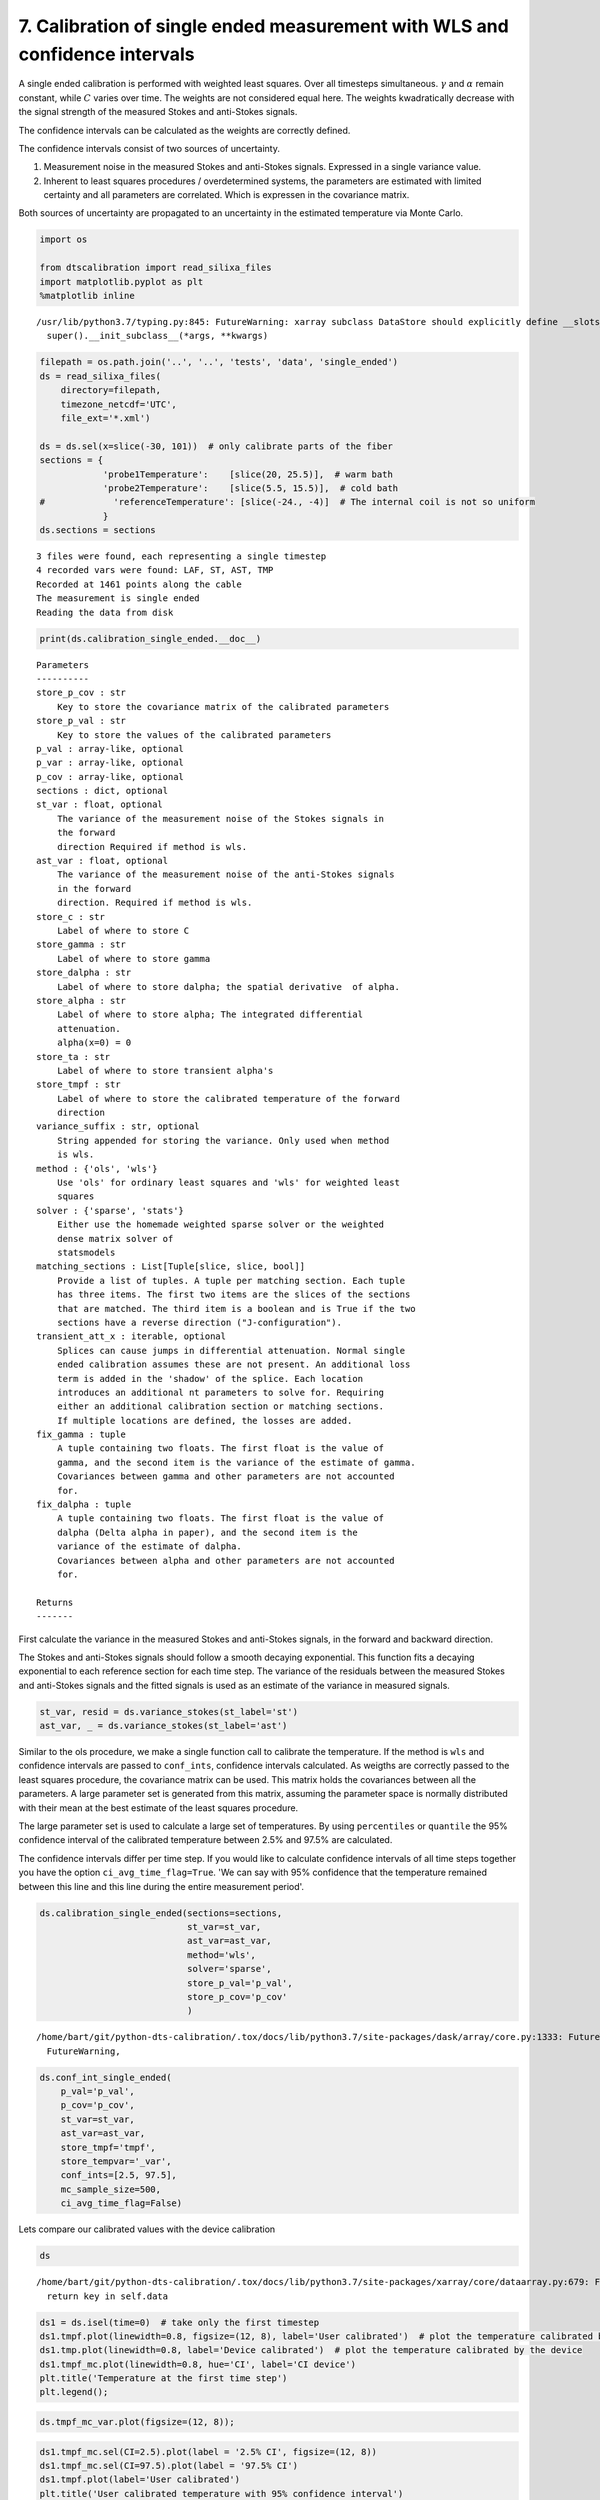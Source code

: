 7. Calibration of single ended measurement with WLS and confidence intervals
============================================================================

A single ended calibration is performed with weighted least squares.
Over all timesteps simultaneous. :math:`\gamma` and :math:`\alpha`
remain constant, while :math:`C` varies over time. The weights are not
considered equal here. The weights kwadratically decrease with the
signal strength of the measured Stokes and anti-Stokes signals.

The confidence intervals can be calculated as the weights are correctly
defined.

The confidence intervals consist of two sources of uncertainty.

1. Measurement noise in the measured Stokes and anti-Stokes signals.
   Expressed in a single variance value.
2. Inherent to least squares procedures / overdetermined systems, the
   parameters are estimated with limited certainty and all parameters
   are correlated. Which is expressen in the covariance matrix.

Both sources of uncertainty are propagated to an uncertainty in the
estimated temperature via Monte Carlo.

.. code:: ipython3

    import os
    
    from dtscalibration import read_silixa_files
    import matplotlib.pyplot as plt
    %matplotlib inline


.. parsed-literal::

    /usr/lib/python3.7/typing.py:845: FutureWarning: xarray subclass DataStore should explicitly define __slots__
      super().__init_subclass__(*args, **kwargs)


.. code:: ipython3

    filepath = os.path.join('..', '..', 'tests', 'data', 'single_ended')
    ds = read_silixa_files(
        directory=filepath,
        timezone_netcdf='UTC',
        file_ext='*.xml')
    
    ds = ds.sel(x=slice(-30, 101))  # only calibrate parts of the fiber
    sections = {
                'probe1Temperature':    [slice(20, 25.5)],  # warm bath
                'probe2Temperature':    [slice(5.5, 15.5)],  # cold bath
    #             'referenceTemperature': [slice(-24., -4)]  # The internal coil is not so uniform
                }
    ds.sections = sections


.. parsed-literal::

    3 files were found, each representing a single timestep
    4 recorded vars were found: LAF, ST, AST, TMP
    Recorded at 1461 points along the cable
    The measurement is single ended
    Reading the data from disk


.. code:: ipython3

    print(ds.calibration_single_ended.__doc__)


.. parsed-literal::

    
    
            Parameters
            ----------
            store_p_cov : str
                Key to store the covariance matrix of the calibrated parameters
            store_p_val : str
                Key to store the values of the calibrated parameters
            p_val : array-like, optional
            p_var : array-like, optional
            p_cov : array-like, optional
            sections : dict, optional
            st_var : float, optional
                The variance of the measurement noise of the Stokes signals in
                the forward
                direction Required if method is wls.
            ast_var : float, optional
                The variance of the measurement noise of the anti-Stokes signals
                in the forward
                direction. Required if method is wls.
            store_c : str
                Label of where to store C
            store_gamma : str
                Label of where to store gamma
            store_dalpha : str
                Label of where to store dalpha; the spatial derivative  of alpha.
            store_alpha : str
                Label of where to store alpha; The integrated differential
                attenuation.
                alpha(x=0) = 0
            store_ta : str
                Label of where to store transient alpha's
            store_tmpf : str
                Label of where to store the calibrated temperature of the forward
                direction
            variance_suffix : str, optional
                String appended for storing the variance. Only used when method
                is wls.
            method : {'ols', 'wls'}
                Use 'ols' for ordinary least squares and 'wls' for weighted least
                squares
            solver : {'sparse', 'stats'}
                Either use the homemade weighted sparse solver or the weighted
                dense matrix solver of
                statsmodels
            matching_sections : List[Tuple[slice, slice, bool]]
                Provide a list of tuples. A tuple per matching section. Each tuple
                has three items. The first two items are the slices of the sections
                that are matched. The third item is a boolean and is True if the two
                sections have a reverse direction ("J-configuration").
            transient_att_x : iterable, optional
                Splices can cause jumps in differential attenuation. Normal single
                ended calibration assumes these are not present. An additional loss
                term is added in the 'shadow' of the splice. Each location
                introduces an additional nt parameters to solve for. Requiring
                either an additional calibration section or matching sections.
                If multiple locations are defined, the losses are added.
            fix_gamma : tuple
                A tuple containing two floats. The first float is the value of
                gamma, and the second item is the variance of the estimate of gamma.
                Covariances between gamma and other parameters are not accounted
                for.
            fix_dalpha : tuple
                A tuple containing two floats. The first float is the value of
                dalpha (Delta alpha in paper), and the second item is the
                variance of the estimate of dalpha.
                Covariances between alpha and other parameters are not accounted
                for.
    
            Returns
            -------
    
            


First calculate the variance in the measured Stokes and anti-Stokes
signals, in the forward and backward direction.

The Stokes and anti-Stokes signals should follow a smooth decaying
exponential. This function fits a decaying exponential to each reference
section for each time step. The variance of the residuals between the
measured Stokes and anti-Stokes signals and the fitted signals is used
as an estimate of the variance in measured signals.

.. code:: ipython3

    st_var, resid = ds.variance_stokes(st_label='st')
    ast_var, _ = ds.variance_stokes(st_label='ast')

Similar to the ols procedure, we make a single function call to
calibrate the temperature. If the method is ``wls`` and confidence
intervals are passed to ``conf_ints``, confidence intervals calculated.
As weigths are correctly passed to the least squares procedure, the
covariance matrix can be used. This matrix holds the covariances between
all the parameters. A large parameter set is generated from this matrix,
assuming the parameter space is normally distributed with their mean at
the best estimate of the least squares procedure.

The large parameter set is used to calculate a large set of
temperatures. By using ``percentiles`` or ``quantile`` the 95%
confidence interval of the calibrated temperature between 2.5% and 97.5%
are calculated.

The confidence intervals differ per time step. If you would like to
calculate confidence intervals of all time steps together you have the
option ``ci_avg_time_flag=True``. 'We can say with 95% confidence that
the temperature remained between this line and this line during the
entire measurement period'.

.. code:: ipython3

    ds.calibration_single_ended(sections=sections,
                                st_var=st_var,
                                ast_var=ast_var,
                                method='wls',
                                solver='sparse',
                                store_p_val='p_val',
                                store_p_cov='p_cov'
                                )


.. parsed-literal::

    /home/bart/git/python-dts-calibration/.tox/docs/lib/python3.7/site-packages/dask/array/core.py:1333: FutureWarning: The `numpy.ndim` function is not implemented by Dask array. You may want to use the da.map_blocks function or something similar to silence this warning. Your code may stop working in a future release.
      FutureWarning,


.. code:: ipython3

    ds.conf_int_single_ended(
        p_val='p_val',
        p_cov='p_cov',
        st_var=st_var,
        ast_var=ast_var,
        store_tmpf='tmpf',
        store_tempvar='_var',
        conf_ints=[2.5, 97.5],
        mc_sample_size=500,
        ci_avg_time_flag=False)

Lets compare our calibrated values with the device calibration

.. code:: ipython3

    ds


.. parsed-literal::

    /home/bart/git/python-dts-calibration/.tox/docs/lib/python3.7/site-packages/xarray/core/dataarray.py:679: FutureWarning: elementwise comparison failed; returning scalar instead, but in the future will perform elementwise comparison
      return key in self.data




.. raw:: html

    <pre>&lt;dtscalibration.DataStore&gt;
    Sections:
        probe1Temperature      ( 18.02 +/- 0.00°C)	20.00 - 25.50
        probe2Temperature      (  6.62 +/- 0.00°C)	5.50 - 15.50
    Dimensions:                (CI: 2, mc: 500, params1: 5, params2: 5, time: 3, trans_att: 0, x: 1030)
    Coordinates:
      * x                      (x) float64 -29.9 -29.78 -29.65 ... 100.6 100.8 100.9
        filename               (time) &lt;U31 &#x27;channel 2_20180504132202074.xml&#x27; ... &#x27;channel 2_20180504132303723.xml&#x27;
        filename_tstamp        (time) int64 20180504132202074 ... 20180504132303723
        timestart              (time) datetime64[ns] 2018-05-04T12:22:02.710000 ... 2018-05-04T12:23:03.716000
        timeend                (time) datetime64[ns] 2018-05-04T12:22:32.710000 ... 2018-05-04T12:23:33.716000
      * time                   (time) datetime64[ns] 2018-05-04T12:22:17.710000 ... 2018-05-04T12:23:18.716000
        acquisitiontimeFW      (time) timedelta64[ns] 00:00:30 00:00:30 00:00:30
      * CI                     (CI) float64 2.5 97.5
    Dimensions without coordinates: mc, params1, params2, trans_att
    Data variables:
        st                     (x, time) float64 6.267e+03 6.272e+03 ... 2.619e+03
        ast                    (x, time) float64 5.473e+03 5.473e+03 ... 2.09e+03
        tmp                    (x, time) float64 24.9 24.81 24.92 ... 10.63 10.71
        acquisitionTime        (time) float32 30.71 30.702 30.716
        referenceTemperature   (time) float32 24.5187 24.5168 24.5138
        probe1Temperature      (time) float32 18.0204 18.0211 18.0216
        probe2Temperature      (time) float32 6.61986 6.61692 6.61695
        referenceProbeVoltage  (time) float32 0.123199 0.123198 0.123198
        probe1Voltage          (time) float32 0.12 0.12 0.12
        probe2Voltage          (time) float32 0.115 0.115 0.115
        userAcquisitionTimeFW  (time) float32 30.0 30.0 30.0
        gamma                  float64 481.9
        dalpha                 float64 -2.073e-05
        alpha                  (x) float64 0.0006198 0.0006171 ... -0.002091
        c                      (time) float64 1.478 1.477 1.477
        gamma_var              float64 0.4209
        dalpha_var             float64 4.66e-11
        c_var                  (time) float64 5.666e-06 5.666e-06 5.666e-06
        tmpf                   (x, time) float64 25.46 25.36 25.47 ... 10.1 10.18
        p_val                  (params1) float64 481.9 -2.073e-05 1.478 1.477 1.477
        p_cov                  (params1, params2) float64 0.4209 ... 5.666e-06
        ta_mc                  (mc, trans_att, time) float64 
        ta_mc_arr              (mc, x, time) float64 0.0 0.0 0.0 0.0 ... 0.0 0.0 0.0
        tmpf_mc_var            (x, time) float64 dask.array&lt;chunksize=(1030, 3), meta=np.ndarray&gt;
        tmpf_mc                (CI, x, time) float64 dask.array&lt;chunksize=(2, 1030, 3), meta=np.ndarray&gt;
    Attributes:
        uid:                                                                     ...
        nameWell:                                                                ...
        nameWellbore:                                                            ...
        name:                                                                    ...
        indexType:                                                               ...
        startIndex:uom:                                                          ...
        startIndex:#text:                                                        ...
        endIndex:uom:                                                            ...
        endIndex:#text:                                                          ...
    
    .. and many more attributes. See: ds.attrs</pre>



.. code:: ipython3

    ds1 = ds.isel(time=0)  # take only the first timestep
    ds1.tmpf.plot(linewidth=0.8, figsize=(12, 8), label='User calibrated')  # plot the temperature calibrated by us
    ds1.tmp.plot(linewidth=0.8, label='Device calibrated')  # plot the temperature calibrated by the device
    ds1.tmpf_mc.plot(linewidth=0.8, hue='CI', label='CI device')
    plt.title('Temperature at the first time step')
    plt.legend();



.. image:: 07Calibrate_single_wls.ipynb_files/07Calibrate_single_wls.ipynb_12_0.png


.. code:: ipython3

    ds.tmpf_mc_var.plot(figsize=(12, 8));



.. image:: 07Calibrate_single_wls.ipynb_files/07Calibrate_single_wls.ipynb_13_0.png


.. code:: ipython3

    ds1.tmpf_mc.sel(CI=2.5).plot(label = '2.5% CI', figsize=(12, 8))
    ds1.tmpf_mc.sel(CI=97.5).plot(label = '97.5% CI')
    ds1.tmpf.plot(label='User calibrated')
    plt.title('User calibrated temperature with 95% confidence interval')
    plt.legend();



.. image:: 07Calibrate_single_wls.ipynb_files/07Calibrate_single_wls.ipynb_14_0.png


We can tell from the graph above that the 95% confidence interval widens
furtherdown the cable. Lets have a look at the calculated variance along
the cable for a single timestep. According to the device manufacturer
this should be around 0.0059 degC.

.. code:: ipython3

    ds1.tmpf_mc_var.plot(figsize=(12, 8));



.. image:: 07Calibrate_single_wls.ipynb_files/07Calibrate_single_wls.ipynb_16_0.png


The variance of the temperature measurement appears to be larger than
what the manufacturer reports. This is already the case for the internal
cable; it is not caused by a dirty connector/bad splice on our side.
Maybe the length of the calibration section was not sufficient.

At 30 m the variance sharply increases. There are several possible
explanations. E.g., large temperatures or decreased signal strength.

Lets have a look at the Stokes and anti-Stokes signal.

.. code:: ipython3

    ds1.st.plot(figsize=(12, 8))
    ds1.ast.plot();



.. image:: 07Calibrate_single_wls.ipynb_files/07Calibrate_single_wls.ipynb_18_0.png


Clearly there was a bad splice at 30 m that resulted in the sharp
increase of measurement uncertainty for the cable section after the bad
splice.

